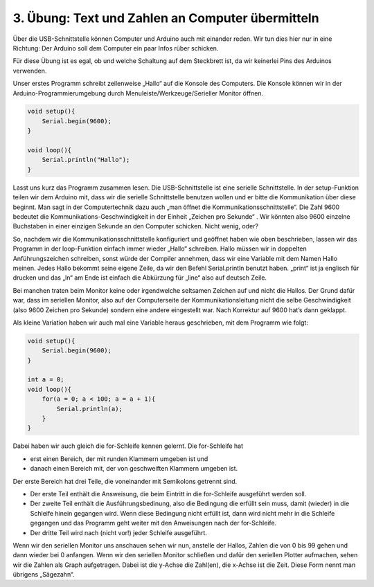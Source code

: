 3. Übung: Text und Zahlen an Computer übermitteln
#################################################

.. figure:: _figures/03-infos-an-computer.png

Über die USB-Schnittstelle können Computer und Arduino auch mit einander reden. Wir tun dies hier nur in eine Richtung: Der Arduino soll dem Computer ein paar Infos rüber schicken.

Für diese Übung ist es egal, ob und welche Schaltung auf dem Steckbrett ist, da wir keinerlei Pins des Arduinos verwenden.

Unser erstes Programm schreibt zeilenweise „Hallo“ auf die Konsole des Computers. Die Konsole können
wir in der Arduino-Programmierumgebung durch Menuleiste/Werkzeuge/Serieller Monitor öffnen.

.. code-block:: cpp

    void setup(){
        Serial.begin(9600);
    }

    void loop(){
        Serial.println("Hallo");
    }

Lasst uns kurz das Programm zusammen lesen. Die USB-Schnittstelle ist eine serielle Schnittstelle. In der setup-Funktion teilen wir dem Arduino mit, dass wir die serielle Schnittstelle benutzen wollen und er bitte die Kommunikation über diese beginnt. Man sagt in der Computertechnik dazu auch „man öffnet die Kommunikationsschnittstelle“. Die Zahl 9600 bedeutet die Kommunikations-Geschwindigkeit in der Einheit „Zeichen pro Sekunde“ . Wir könnten also 9600 einzelne Buchstaben in einer einzigen Sekunde an den Computer schicken. Nicht wenig, oder?

So, nachdem wir die Kommunikationsschnittstelle konfiguriert und geöffnet haben wie oben beschrieben, lassen wir das Programm in der loop-Funktion einfach immer wieder „Hallo“ schreiben. Hallo müssen wir in doppelten Anführungszeichen schreiben, sonst würde der Compiler annehmen, dass wir eine Variable mit dem Namen Hallo meinen. Jedes Hallo bekommt seine eigene Zeile, da wir den Befehl Serial.println  benutzt haben. „print“ ist ja englisch für drucken und das „ln“ am Ende ist einfach die Abkürzung für „line“ also auf deutsch Zeile.

Bei manchen traten beim Monitor keine oder irgendwelche seltsamen Zeichen auf und nicht die Hallos. Der Grund dafür war, dass im seriellen Monitor, also auf der Computerseite der Kommunikationsleitung nicht die selbe Geschwindigkeit (also 9600 Zeichen pro Sekunde) sondern eine andere eingestellt war. Nach Korrektur auf 9600 hat’s dann geklappt.

Als kleine Variation haben wir auch mal eine Variable heraus geschrieben, mit dem Programm wie
folgt:

.. code-block:: cpp

    void setup(){
        Serial.begin(9600);
    }

    int a = 0;
    void loop(){
        for(a = 0; a < 100; a = a + 1){
            Serial.println(a);
        }
    }

Dabei haben wir auch gleich die for-Schleife kennen gelernt. Die for-Schleife hat

- erst einen Bereich, der mit runden Klammern umgeben ist und
- danach einen Bereich mit, der von geschweiften Klammern umgeben ist.

Der erste Bereich hat drei Teile, die voneinander mit Semikolons getrennt sind.

- Der erste Teil enthält die Answeisung, die beim Eintritt in die for-Schleife ausgeführt werden soll.
- Der zweite Teil enthält die Ausführungsbedinung, also die Bedingung die erfüllt sein muss, damit (wieder) in die Schleife hinein gegangen wird. Wenn diese Bedingung nicht erfüllt ist, dann wird nicht mehr in die Schleife gegangen und das Programm geht weiter mit den Anweisungen nach der for-Schleife.
- Der dritte Teil wird nach (nicht vor!) jeder Schleife ausgeführt.

Wenn wir den seriellen Monitor uns anschauen sehen wir nun, anstelle der Hallos, Zahlen die von 0 bis 99 gehen und dann wieder bei 0 anfangen. Wenn wir den seriellen Monitor schließen und dafür den seriellen Plotter aufmachen, sehen wir die Zahlen als Graph aufgetragen. Dabei ist die y-Achse die Zahl(en), die x-Achse ist die Zeit. Diese Form nennt man übrigens „Sägezahn“.
